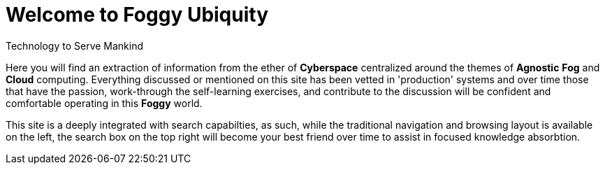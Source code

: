= Welcome to Foggy Ubiquity

****
Technology to Serve Mankind
****

Here you will find an extraction of information from the ether of *Cyberspace* centralized around the themes of *Agnostic* *Fog* and *Cloud* computing. Everything discussed or mentioned on this site has been vetted in 'production' systems and over time those that have the passion, work-through the self-learning exercises, and contribute to the discussion will be confident and comfortable operating in this *Foggy* world.

This site is a deeply integrated with search capabilties, as such, while the traditional navigation and browsing layout is available on the left, the search box on the top right will become your best friend over time to assist in focused knowledge absorbtion.

